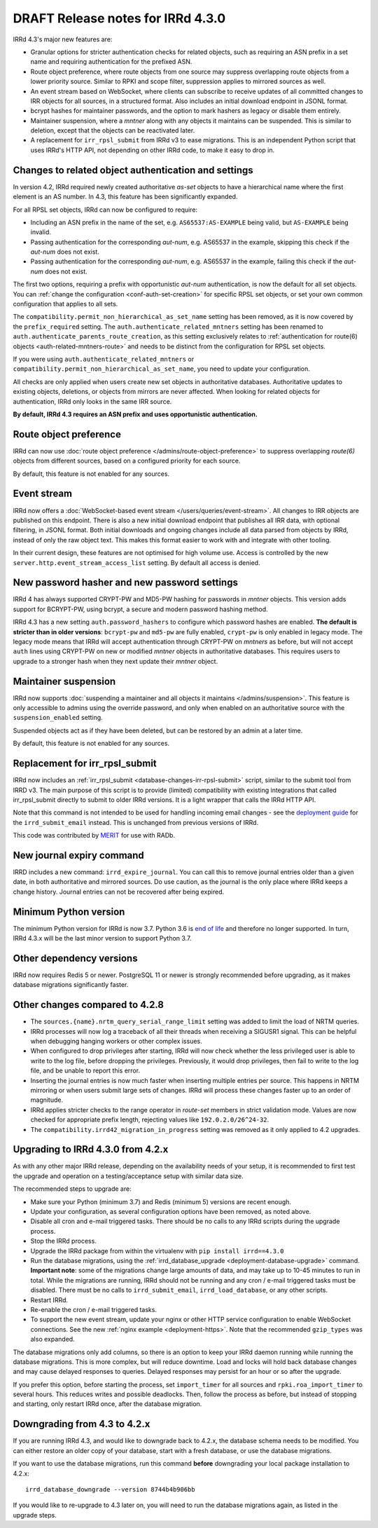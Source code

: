 ==================================
DRAFT Release notes for IRRd 4.3.0
==================================

IRRd 4.3's major new features are:

* Granular options for stricter authentication checks for related
  objects, such as requiring an ASN prefix in a set name and
  requiring authentication for the prefixed ASN.
* Route object preference, where route objects from one source may
  suppress overlapping route objects from a lower priority source.
  Similar to RPKI and scope filter, suppression applies to mirrored
  sources as well.
* An event stream based on WebSocket, where clients can subscribe
  to receive updates of all committed changes to IRR objects
  for all sources, in a structured format. Also includes an initial
  download endpoint in JSONL format.
* bcrypt hashes for maintainer passwords, and the option to mark
  hashers as legacy or disable them entirely.
* Maintainer suspension, where a `mntner` along with any objects
  it maintains can be suspended. This is similar to deletion, except that
  the objects can be reactivated later.
* A replacement for ``irr_rpsl_submit`` from IRRd v3 to ease
  migrations. This is an independent Python script that uses IRRd's
  HTTP API, not depending on other IRRd code, to make it easy to drop in.


Changes to related object authentication and settings
-----------------------------------------------------
In version 4.2, IRRd required newly created authoritative `as-set` objects
to have a hierarchical name where the first element is an AS number.
In 4.3, this feature has been significantly expanded.

For all RPSL set objects, IRRd can now be configured to require:

* Including an ASN prefix in the name of the set, e.g. ``AS65537:AS-EXAMPLE``
  being valid, but ``AS-EXAMPLE`` being invalid.
* Passing authentication for the corresponding `aut-num`, e.g. AS65537 in the
  example, skipping this check if the `aut-num` does not exist.
* Passing authentication for the corresponding `aut-num`, e.g. AS65537 in the
  example, failing this check if the `aut-num` does not exist.

The first two options, requiring a prefix with opportunistic `aut-num` authentication,
is now the default for all set objects.
You can :ref:`change the configuration <conf-auth-set-creation>` for specific
RPSL set objects, or set your own common configuration that applies to all sets.

The ``compatibility.permit_non_hierarchical_as_set_name`` setting has been
removed, as it is now covered by the ``prefix_required`` setting.
The ``auth.authenticate_related_mntners`` setting has been renamed to
``auth.authenticate_parents_route_creation``, as this setting exclusively
relates to :ref:`authentication for route(6) objects <auth-related-mntners-route>`
and needs to be distinct from the configuration for RPSL set objects.

If you were using ``auth.authenticate_related_mntners`` or
``compatibility.permit_non_hierarchical_as_set_name``, you need to update
your configuration.

All checks are only applied when users create new set objects in authoritative
databases. Authoritative updates to existing objects, deletions, or objects from
mirrors are never affected. When looking for related objects for authentication,
IRRd only looks in the same IRR source.

**By default, IRRd 4.3 requires an ASN prefix and uses opportunistic
authentication.**


Route object preference
-----------------------
IRRd can now use
:doc:`route object preference </admins/route-object-preference>`
to suppress overlapping `route(6)` objects from different sources,
based on a configured priority for each source.

By default, this feature is not enabled for any sources.


Event stream
------------
IRRd now offers a :doc:`WebSocket-based event stream </users/queries/event-stream>`.
All changes to IRR objects are published on this endpoint. There is
also a new initial download endpoint that publishes all IRR data, with
optional filtering, in JSONL format.
Both initial downloads and ongoing changes include all data parsed
from objects by IRRd, instead of only the raw object text. This makes this
format easier to work with and integrate with other tooling.

In their current design, these features are not optimised for high volume
use. Access is controlled by the new ``server.http.event_stream_access_list``
setting. By default all access is denied.


New password hasher and new password settings
---------------------------------------------
IRRd 4 has always supported CRYPT-PW and MD5-PW hashing for passwords in
`mntner` objects. This version adds support for BCRYPT-PW, using bcrypt,
a secure and modern password hashing method.

IRRd 4.3 has a new setting ``auth.password_hashers`` to configure
which password hashes are enabled. **The default is stricter than in
older versions**: ``bcrypt-pw`` and ``md5-pw`` are fully enabled,
``crypt-pw`` is only enabled in legacy mode. The legacy mode means that IRRd
will accept authentication through CRYPT-PW on `mntners` as before, but will
not accept ``auth`` lines using CRYPT-PW on new or modified `mntner`
objects in authoritative databases. This requires users to upgrade to
a stronger hash when they next update their `mntner` object.


Maintainer suspension
---------------------
IRRd now supports
:doc:`suspending a maintainer and all objects it maintains </admins/suspension>`.
This feature is only accessible to admins using the override password, and only
when enabled on an authoritative source with the ``suspension_enabled`` setting.

Suspended objects act as if they have been deleted, but can be restored by an
admin at a later time.

By default, this feature is not enabled for any sources.


Replacement for irr_rpsl_submit
-------------------------------
IRRd now includes an :ref:`irr_rpsl_submit <database-changes-irr-rpsl-submit>`
script, similar to the submit tool from IRRD v3.
The main purpose of this script is to provide (limited) compatibility
with existing integrations that called irr_rpsl_submit directly to submit
to older IRRd versions. It is a light wrapper that calls the IRRd HTTP API.

Note that this command is not intended to be used for handling incoming
email changes - see the `deployment guide </admins/deployment>`_ for the
``irrd_submit_email`` instead. This is unchanged from previous versions of IRRd.

This code was contributed by MERIT_ for
use with RADb.

.. _MERIT: https://www.merit.edu


New journal expiry command
--------------------------
IRRD includes a new command: ``irrd_expire_journal``. You can call this to
remove journal entries older than a given date, in both
authoritative and mirrored sources. Do use caution, as the journal is the
only place where IRRd keeps a change history. Journal entries can not be
recovered after being expired.


Minimum Python version
----------------------
The minimum Python version for IRRd is now 3.7. Python 3.6 is `end of life`_
and therefore no longer supported. In turn, IRRd 4.3.x will be the last
minor version to support Python 3.7.

.. _end of life: https://endoflife.date/python


Other dependency versions
-------------------------
IRRd now requires Redis 5 or newer. PostgreSQL 11 or newer is strongly
recommended before upgrading, as it makes database migrations
significantly faster.


Other changes compared to 4.2.8
-------------------------------
* The ``sources.{name}.nrtm_query_serial_range_limit`` setting was
  added to limit the load of NRTM queries.
* IRRd processes will now log a traceback of all their threads when
  receiving a SIGUSR1 signal. This can be helpful when debugging
  hanging workers or other complex issues.
* When configured to drop privileges after starting, IRRd will now
  check whether the less privileged user is able to write to the
  log file, before dropping the privileges. Previously, it would
  drop privileges, then fail to write to the log file, and be unable
  to report this error.
* Inserting the journal entries is now much faster when inserting
  multiple entries per source. This happens in NRTM mirroring
  or when users submit large sets of changes. IRRd will process
  these changes faster up to an order of magnitude.
* IRRd applies stricter checks to the range operator in `route-set`
  members in strict validation mode. Values are now checked
  for appropriate prefix length, rejecting values like
  ``192.0.2.0/26^24-32``.
* The ``compatibility.irrd42_migration_in_progress`` setting
  was removed as it only applied to 4.2 upgrades.


Upgrading to IRRd 4.3.0 from 4.2.x
----------------------------------
As with any other major IRRd release, depending on the availability
needs of your setup, it is recommended to first test the upgrade
and operation on a testing/acceptance setup with similar data size.

The recommended steps to upgrade are:

* Make sure your Python (minimum 3.7) and Redis (minimum 5)
  versions are recent enough.
* Update your configuration, as several configuration options have been removed,
  as noted above.
* Disable all cron and e-mail triggered tasks. There should be no calls
  to any IRRd scripts during the upgrade process.
* Stop the IRRd process.
* Upgrade the IRRd package from within the virtualenv with
  ``pip install irrd==4.3.0``
* Run the database migrations, using the
  :ref:`irrd_database_upgrade <deployment-database-upgrade>` command.
  **Important note**: some of the migrations change large amounts of data,
  and may take up to 10-45 minutes to run in total. While the migrations are
  running, IRRd should not be running and any cron / e-mail triggered tasks
  must be disabled. There must be no calls to ``irrd_submit_email``,
  ``irrd_load_database``, or any other scripts.
* Restart IRRd.
* Re-enable the cron / e-mail triggered tasks.
* To support the new event stream, update your nginx or other HTTP service
  configuration to enable WebSocket connections. See the new
  :ref:`nginx example <deployment-https>`. Note that the recommended
  ``gzip_types`` was also expanded.

The database migrations only add columns, so there is an option to keep
your IRRd daemon running while running the database migrations.
This is more complex, but will reduce downtime.
Load and locks will hold back database changes and may cause delayed responses
to queries. Delayed responses may persist for an hour or so after
the upgrade.

If you prefer this option, before starting the process,
set ``import_timer`` for all sources and ``rpki.roa_import_timer``
to several hours. This reduces writes and possible deadlocks.
Then, follow the process as before, but instead of stopping and
starting, only restart IRRd once, after the database migration.


Downgrading from 4.3 to 4.2.x
-----------------------------
If you are running IRRd 4.3, and would like to downgrade back to 4.2.x,
the database schema needs to be modified. You can either restore an older
copy of your database, start with a fresh database, or use the database
migrations.

If you want to use the database migrations, run this command **before**
downgrading your local package installation to 4.2.x::

    irrd_database_downgrade --version 8744b4b906bb

If you would like to re-upgrade to 4.3 later on, you will need to run
the database migrations again, as listed in the upgrade steps.

